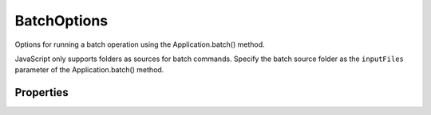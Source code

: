 ============
BatchOptions
============

Options for running a batch operation using the Application.batch() method.

JavaScript only supports folders as sources for batch commands. Specify the batch source folder as the ``inputFiles`` parameter of the Application.batch() method.

----------
Properties
----------

.. property:: destination
	
	The type of destination for the processed files (default: ``BatchDestinationType.NODESTINATION``).
	
	:Permission: Read-write. 
	
	:Type: :class:`BatchDestinationType`


.. property:: destinationFolder
	
	The folder location for the processed files. Valid only when destination = ``BatchDestinationType.FOLDER``.
	
	:Permission: Read-write. 
	
	:Type: :class:`Folder`


.. property:: errorFile
	
	The file in which to log errors encountered. To display errors on the screen (and stop batch processing when errors occur) leave blank.
	
	:Permission: Read-write. 
	
	:Type: :class:`File`


.. property:: fileNaming
	
	A list of file naming options (maximum: 6). Valid only when destination = ``BatchDestinationType.FOLDER``.
	
	:Permission: Read-write. 
	
	:Type: :class:`array of FileNamingType`


.. property:: macintoshCompatible
	
	True to make the final file names Macintosh compatible (default: ``true``). Valid only when destination = ``BatchDestinationType.FOLDER``.
	
	:Permission: Read-write. 
	
	:Type: :class:`boolean`


.. property:: overrideOpen
	
	True to override action open commands (default: ``false``).
	
	:Permission: Read-write. 
	
	:Type: :class:`boolean`


.. property:: overrideSave
	
	True to override save as action steps with the specified destination (default: ``false``). Valid only when destination = ``BatchDestinationType.FOLDER`` or ``SAVEANDCLOSE``.
	
	:Permission: Read-write. 
	
	:Type: :class:`boolean`


.. property:: startingSerial
	
	The starting serial number to use in naming files (default: 1). Valid only when destination = ``BatchDestinationType.FOLDER``.
	
	:Permission: Read-write. 
	
	:Type: :class:`number`


.. property:: suppressOpen
	
	True to suppress the file open options dialogs (default: ``false``).
	
	:Permission: Read-write. 
	
	:Type: :class:`boolean`


.. property:: suppressProfile
	
	True to suppress the color profile warnings (default: ``false``).
	
	:Permission: Read-write. 
	
	:Type: :class:`boolean`


.. property:: typename
	
	The class name of the referenced ``batchOptions`` object.
	
	:Permission: Read-only. 
	
	:Type: :class:`string`


.. property:: unixCompatible
	
	True to make the final file name Unix compatible (default: ``true``). Valid only when destination = ``BatchDestinationType.FOLDER``.
	
	:Permission: Read-write. 
	
	:Type: :class:`boolean`


.. property:: windowsCompatible
	
	True to make the final file names Windows compatible (default: ``true``). Valid only when destination = ``BatchDestinationType.FOLDER``.
	
	:Permission: Read-write. 
	
	:Type: :class:`boolean`


